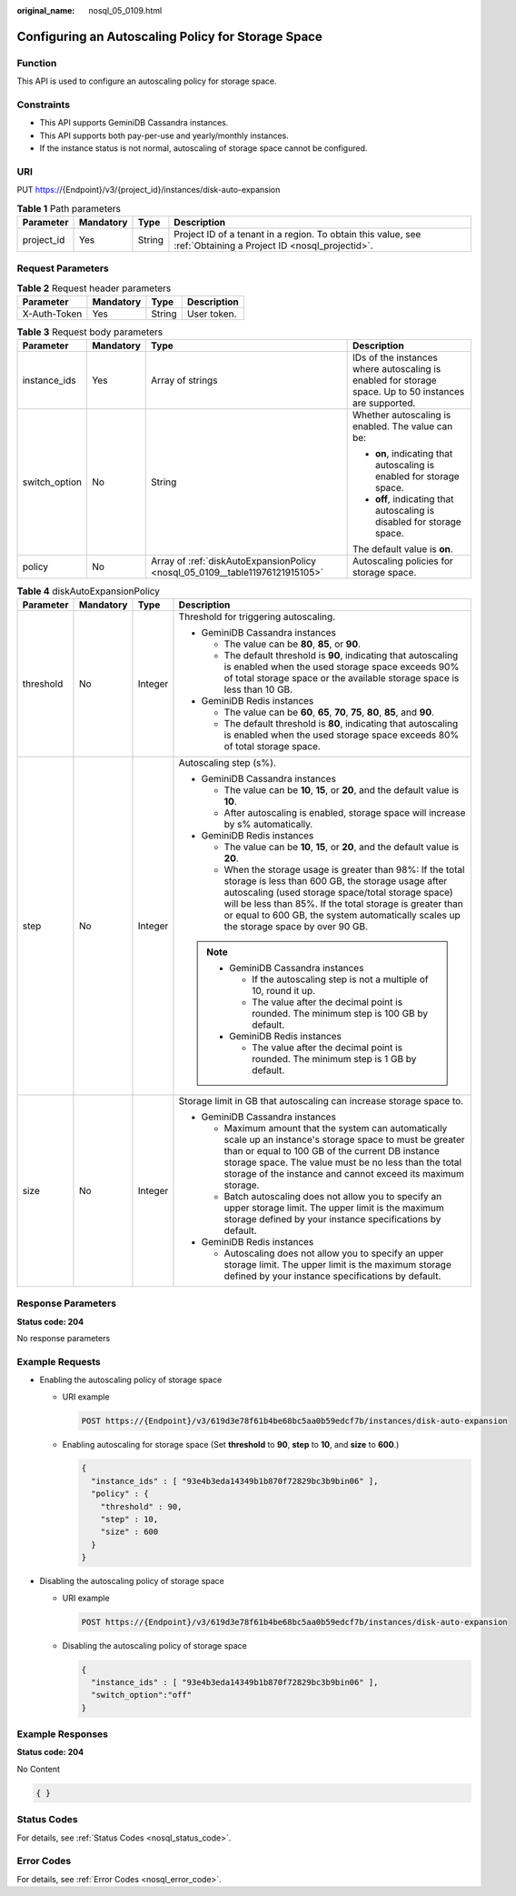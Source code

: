 :original_name: nosql_05_0109.html

.. _nosql_05_0109:

Configuring an Autoscaling Policy for Storage Space
===================================================

Function
--------

This API is used to configure an autoscaling policy for storage space.

Constraints
-----------

-  This API supports GeminiDB Cassandra instances.
-  This API supports both pay-per-use and yearly/monthly instances.
-  If the instance status is not normal, autoscaling of storage space cannot be configured.

URI
---

PUT https://{Endpoint}/v3/{project_id}/instances/disk-auto-expansion

.. table:: **Table 1** Path parameters

   +------------+-----------+--------+----------------------------------------------------------------------------------------------------------------+
   | Parameter  | Mandatory | Type   | Description                                                                                                    |
   +============+===========+========+================================================================================================================+
   | project_id | Yes       | String | Project ID of a tenant in a region. To obtain this value, see :ref:`Obtaining a Project ID <nosql_projectid>`. |
   +------------+-----------+--------+----------------------------------------------------------------------------------------------------------------+

Request Parameters
------------------

.. table:: **Table 2** Request header parameters

   ============ ========= ====== ===========
   Parameter    Mandatory Type   Description
   ============ ========= ====== ===========
   X-Auth-Token Yes       String User token.
   ============ ========= ====== ===========

.. table:: **Table 3** Request body parameters

   +-----------------+-----------------+------------------------------------------------------------------------------+--------------------------------------------------------------------------------------------------------+
   | Parameter       | Mandatory       | Type                                                                         | Description                                                                                            |
   +=================+=================+==============================================================================+========================================================================================================+
   | instance_ids    | Yes             | Array of strings                                                             | IDs of the instances where autoscaling is enabled for storage space. Up to 50 instances are supported. |
   +-----------------+-----------------+------------------------------------------------------------------------------+--------------------------------------------------------------------------------------------------------+
   | switch_option   | No              | String                                                                       | Whether autoscaling is enabled. The value can be:                                                      |
   |                 |                 |                                                                              |                                                                                                        |
   |                 |                 |                                                                              | -  **on**, indicating that autoscaling is enabled for storage space.                                   |
   |                 |                 |                                                                              | -  **off**, indicating that autoscaling is disabled for storage space.                                 |
   |                 |                 |                                                                              |                                                                                                        |
   |                 |                 |                                                                              | The default value is **on**.                                                                           |
   +-----------------+-----------------+------------------------------------------------------------------------------+--------------------------------------------------------------------------------------------------------+
   | policy          | No              | Array of :ref:`diskAutoExpansionPolicy <nosql_05_0109__table11976121915105>` | Autoscaling policies for storage space.                                                                |
   +-----------------+-----------------+------------------------------------------------------------------------------+--------------------------------------------------------------------------------------------------------+

.. _nosql_05_0109__table11976121915105:

.. table:: **Table 4** diskAutoExpansionPolicy

   +-----------------+-----------------+-----------------+------------------------------------------------------------------------------------------------------------------------------------------------------------------------------------------------------------------------------------------------------------------------------------------------------------------------------+
   | Parameter       | Mandatory       | Type            | Description                                                                                                                                                                                                                                                                                                                  |
   +=================+=================+=================+==============================================================================================================================================================================================================================================================================================================================+
   | threshold       | No              | Integer         | Threshold for triggering autoscaling.                                                                                                                                                                                                                                                                                        |
   |                 |                 |                 |                                                                                                                                                                                                                                                                                                                              |
   |                 |                 |                 | -  GeminiDB Cassandra instances                                                                                                                                                                                                                                                                                              |
   |                 |                 |                 |                                                                                                                                                                                                                                                                                                                              |
   |                 |                 |                 |    -  The value can be **80**, **85**, or **90**.                                                                                                                                                                                                                                                                            |
   |                 |                 |                 |    -  The default threshold is **90**, indicating that autoscaling is enabled when the used storage space exceeds 90% of total storage space or the available storage space is less than 10 GB.                                                                                                                              |
   |                 |                 |                 |                                                                                                                                                                                                                                                                                                                              |
   |                 |                 |                 | -  GeminiDB Redis instances                                                                                                                                                                                                                                                                                                  |
   |                 |                 |                 |                                                                                                                                                                                                                                                                                                                              |
   |                 |                 |                 |    -  The value can be **60**, **65**, **70**, **75**, **80**, **85**, and **90**.                                                                                                                                                                                                                                           |
   |                 |                 |                 |    -  The default threshold is **80**, indicating that autoscaling is enabled when the used storage space exceeds 80% of total storage space.                                                                                                                                                                                |
   +-----------------+-----------------+-----------------+------------------------------------------------------------------------------------------------------------------------------------------------------------------------------------------------------------------------------------------------------------------------------------------------------------------------------+
   | step            | No              | Integer         | Autoscaling step (s%).                                                                                                                                                                                                                                                                                                       |
   |                 |                 |                 |                                                                                                                                                                                                                                                                                                                              |
   |                 |                 |                 | -  GeminiDB Cassandra instances                                                                                                                                                                                                                                                                                              |
   |                 |                 |                 |                                                                                                                                                                                                                                                                                                                              |
   |                 |                 |                 |    -  The value can be **10**, **15**, or **20**, and the default value is **10**.                                                                                                                                                                                                                                           |
   |                 |                 |                 |    -  After autoscaling is enabled, storage space will increase by s% automatically.                                                                                                                                                                                                                                         |
   |                 |                 |                 |                                                                                                                                                                                                                                                                                                                              |
   |                 |                 |                 | -  GeminiDB Redis instances                                                                                                                                                                                                                                                                                                  |
   |                 |                 |                 |                                                                                                                                                                                                                                                                                                                              |
   |                 |                 |                 |    -  The value can be **10**, **15**, or **20**, and the default value is **20**.                                                                                                                                                                                                                                           |
   |                 |                 |                 |    -  When the storage usage is greater than 98%: If the total storage is less than 600 GB, the storage usage after autoscaling (used storage space/total storage space) will be less than 85%. If the total storage is greater than or equal to 600 GB, the system automatically scales up the storage space by over 90 GB. |
   |                 |                 |                 |                                                                                                                                                                                                                                                                                                                              |
   |                 |                 |                 | .. note::                                                                                                                                                                                                                                                                                                                    |
   |                 |                 |                 |                                                                                                                                                                                                                                                                                                                              |
   |                 |                 |                 |    -  GeminiDB Cassandra instances                                                                                                                                                                                                                                                                                           |
   |                 |                 |                 |                                                                                                                                                                                                                                                                                                                              |
   |                 |                 |                 |       -  If the autoscaling step is not a multiple of 10, round it up.                                                                                                                                                                                                                                                       |
   |                 |                 |                 |       -  The value after the decimal point is rounded. The minimum step is 100 GB by default.                                                                                                                                                                                                                                |
   |                 |                 |                 |                                                                                                                                                                                                                                                                                                                              |
   |                 |                 |                 |    -  GeminiDB Redis instances                                                                                                                                                                                                                                                                                               |
   |                 |                 |                 |                                                                                                                                                                                                                                                                                                                              |
   |                 |                 |                 |       -  The value after the decimal point is rounded. The minimum step is 1 GB by default.                                                                                                                                                                                                                                  |
   +-----------------+-----------------+-----------------+------------------------------------------------------------------------------------------------------------------------------------------------------------------------------------------------------------------------------------------------------------------------------------------------------------------------------+
   | size            | No              | Integer         | Storage limit in GB that autoscaling can increase storage space to.                                                                                                                                                                                                                                                          |
   |                 |                 |                 |                                                                                                                                                                                                                                                                                                                              |
   |                 |                 |                 | -  GeminiDB Cassandra instances                                                                                                                                                                                                                                                                                              |
   |                 |                 |                 |                                                                                                                                                                                                                                                                                                                              |
   |                 |                 |                 |    -  Maximum amount that the system can automatically scale up an instance's storage space to must be greater than or equal to 100 GB of the current DB instance storage space. The value must be no less than the total storage of the instance and cannot exceed its maximum storage.                                     |
   |                 |                 |                 |    -  Batch autoscaling does not allow you to specify an upper storage limit. The upper limit is the maximum storage defined by your instance specifications by default.                                                                                                                                                     |
   |                 |                 |                 |                                                                                                                                                                                                                                                                                                                              |
   |                 |                 |                 | -  GeminiDB Redis instances                                                                                                                                                                                                                                                                                                  |
   |                 |                 |                 |                                                                                                                                                                                                                                                                                                                              |
   |                 |                 |                 |    -  Autoscaling does not allow you to specify an upper storage limit. The upper limit is the maximum storage defined by your instance specifications by default.                                                                                                                                                           |
   +-----------------+-----------------+-----------------+------------------------------------------------------------------------------------------------------------------------------------------------------------------------------------------------------------------------------------------------------------------------------------------------------------------------------+

Response Parameters
-------------------

**Status code: 204**

No response parameters

Example Requests
----------------

-  Enabling the autoscaling policy of storage space

   -  URI example

      .. code-block:: text

         POST https://{Endpoint}/v3/619d3e78f61b4be68bc5aa0b59edcf7b/instances/disk-auto-expansion

   -  Enabling autoscaling for storage space (Set **threshold** to **90**, **step** to **10**, and **size** to **600**.)

      .. code-block::

         {
           "instance_ids" : [ "93e4b3eda14349b1b870f72829bc3b9bin06" ],
           "policy" : {
             "threshold" : 90,
             "step" : 10,
             "size" : 600
           }
         }

-  Disabling the autoscaling policy of storage space

   -  URI example

      .. code-block:: text

         POST https://{Endpoint}/v3/619d3e78f61b4be68bc5aa0b59edcf7b/instances/disk-auto-expansion

   -  Disabling the autoscaling policy of storage space

      .. code-block::

         {
           "instance_ids" : [ "93e4b3eda14349b1b870f72829bc3b9bin06" ],
           "switch_option":"off"
         }

Example Responses
-----------------

**Status code: 204**

No Content

.. code-block::

   { }

Status Codes
------------

For details, see :ref:`Status Codes <nosql_status_code>`.

Error Codes
-----------

For details, see :ref:`Error Codes <nosql_error_code>`.
